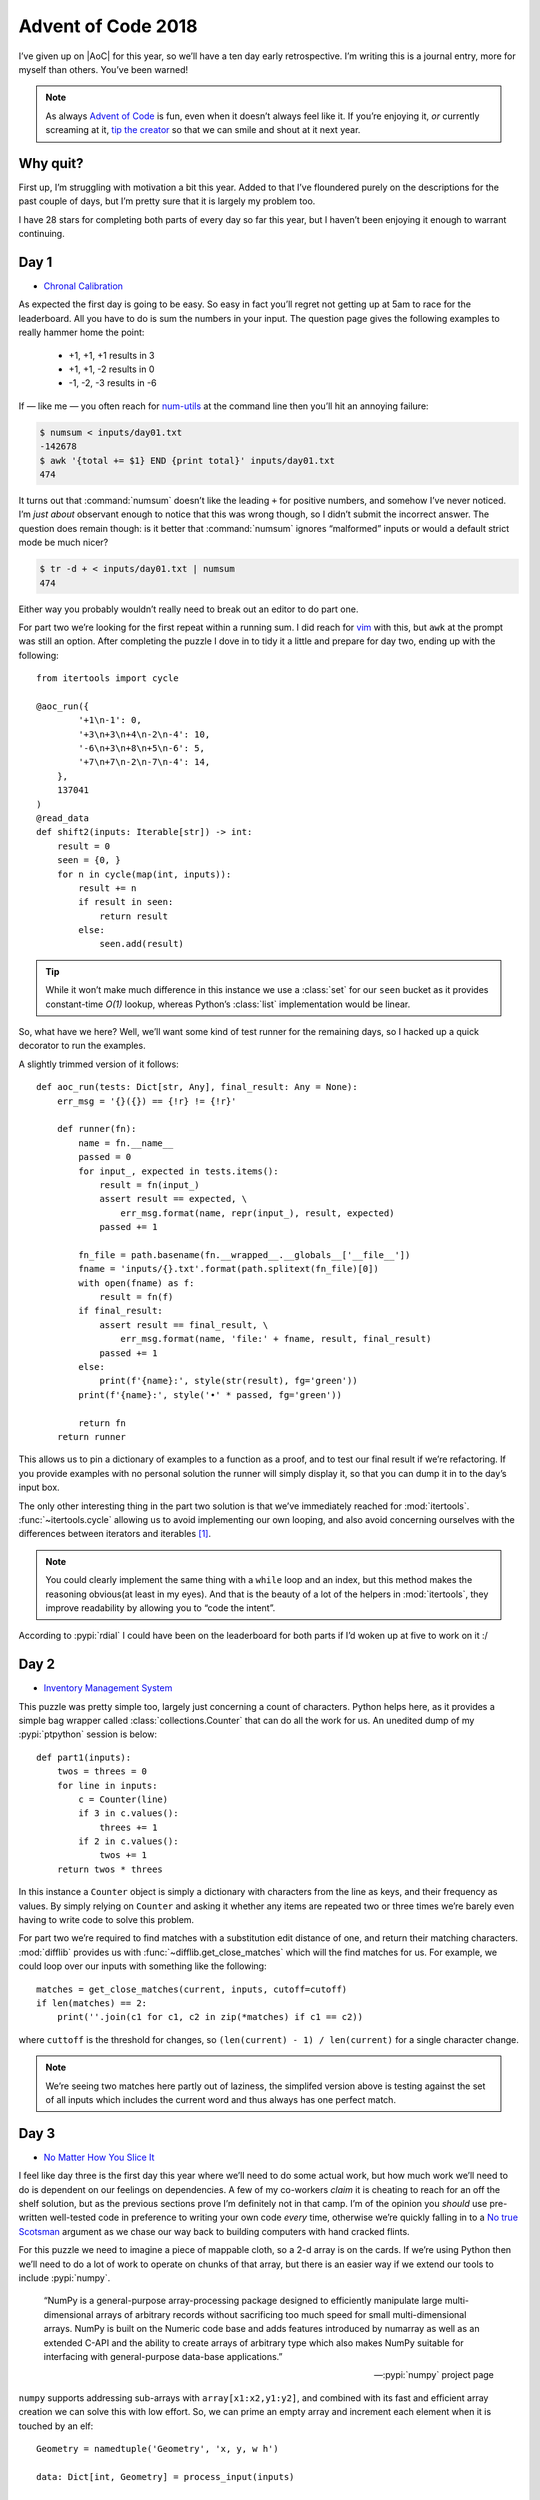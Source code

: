 .. post:: 2018-12-15
   :tags: adventofcode, coding, puzzles
   :image: 1

Advent of Code 2018
===================

I’ve given up on |AoC| for this year, so we’ll have a ten day early
retrospective.  I’m writing this is a journal entry, more for myself than
others.  You’ve been warned!

.. note::

    As always `Advent of Code`_ is fun, even when it doesn’t always feel like
    it.  If you’re enjoying it, *or* currently screaming at it, `tip the
    creator`_ so that we can smile and shout at it next year.

Why quit?
---------

First up, I’m struggling with motivation a bit this year.  Added to that I’ve
floundered purely on the descriptions for the past couple of days, but I’m
pretty sure that it is largely my problem too.

I have 28 stars for completing both parts of every day so far this year, but
I haven’t been enjoying it enough to warrant continuing.

Day 1
-----

* `Chronal Calibration <https://adventofcode.com/2018/day/1>`__

As expected the first day is going to be easy.  So easy in fact you’ll regret
not getting up at 5am to race for the leaderboard.  All you have to do is sum
the numbers in your input.  The question page gives the following examples to
really hammer home the point:

    * +1, +1, +1 results in 3
    * +1, +1, -2 results in 0
    * -1, -2, -3 results in -6

If — like me — you often reach for num-utils_ at the command line then you’ll
hit an annoying failure:

.. code-block:: console

    $ numsum < inputs/day01.txt
    -142678
    $ awk '{total += $1} END {print total}' inputs/day01.txt
    474

It turns out that :command:`numsum` doesn’t like the leading ``+`` for positive
numbers, and somehow I’ve never noticed.  I’m *just about* observant enough to
notice that this was wrong though, so I didn’t submit the incorrect answer.
The question does remain though: is it better that :command:`numsum` ignores
“malformed” inputs or would a default strict mode be much nicer?

.. code-block:: console

    $ tr -d + < inputs/day01.txt | numsum
    474

Either way you probably wouldn’t really need to break out an editor to do part
one.

For part two we’re looking for the first repeat within a running sum.  I did
reach for vim_ with this, but ``awk`` at the prompt was still an option.
After completing the puzzle I dove in to tidy it a little and prepare for day
two, ending up with the following::

    from itertools import cycle

    @aoc_run({
            '+1\n-1': 0,
            '+3\n+3\n+4\n-2\n-4': 10,
            '-6\n+3\n+8\n+5\n-6': 5,
            '+7\n+7\n-2\n-7\n-4': 14,
        },
        137041
    )
    @read_data
    def shift2(inputs: Iterable[str]) -> int:
        result = 0
        seen = {0, }
        for n in cycle(map(int, inputs)):
            result += n
            if result in seen:
                return result
            else:
                seen.add(result)

.. tip::

    While it won’t make much difference in this instance we use a :class:`set`
    for our ``seen`` bucket as it provides constant-time *O(1)* lookup, whereas
    Python’s :class:`list` implementation would be linear.

So, what have we here?  Well, we’ll want some kind of test runner for the
remaining days, so I hacked up a quick decorator to run the examples.

.. image:: /.images/2018-12-15-advent_of_code.png
    :alt: |AOC| example runner output

A slightly trimmed version of it follows::

    def aoc_run(tests: Dict[str, Any], final_result: Any = None):
        err_msg = '{}({}) == {!r} != {!r}'

        def runner(fn):
            name = fn.__name__
            passed = 0
            for input_, expected in tests.items():
                result = fn(input_)
                assert result == expected, \
                    err_msg.format(name, repr(input_), result, expected)
                passed += 1

            fn_file = path.basename(fn.__wrapped__.__globals__['__file__'])
            fname = 'inputs/{}.txt'.format(path.splitext(fn_file)[0])
            with open(fname) as f:
                result = fn(f)
            if final_result:
                assert result == final_result, \
                    err_msg.format(name, 'file:' + fname, result, final_result)
                passed += 1
            else:
                print(f'{name}:', style(str(result), fg='green'))
            print(f'{name}:', style('•' * passed, fg='green'))

            return fn
        return runner

This allows us to pin a dictionary of examples to a function as a proof, and to
test our final result if we’re refactoring.  If you provide examples with no
personal solution the runner will simply display it, so that you can dump it in
to the day’s input box.

The only other interesting thing in the part two solution is that we’ve
immediately reached for :mod:`itertools`.  :func:`~itertools.cycle` allowing us
to avoid implementing our own looping, and also avoid concerning ourselves with
the differences between iterators and iterables [#]_.

.. note::

    You could clearly implement the same thing with a ``while`` loop and an
    index, but this method makes the reasoning obvious(at least in my eyes).
    And that is the beauty of a lot of the helpers in :mod:`itertools`, they
    improve readability by allowing you to “code the intent”.

According to :pypi:`rdial` I could have been on the leaderboard for both parts
if I’d woken up at five to work on it :/

Day 2
-----

* `Inventory Management System <https://adventofcode.com/2018/day/2>`__

This puzzle was pretty simple too, largely just concerning a count of
characters.  Python helps here, as it provides a simple bag wrapper called
:class:`collections.Counter` that can do all the work for us.  An unedited dump
of my :pypi:`ptpython` session is below::

    def part1(inputs):
        twos = threes = 0
        for line in inputs:
            c = Counter(line)
            if 3 in c.values():
                threes += 1
            if 2 in c.values():
                twos += 1
        return twos * threes

In this instance a ``Counter`` object is simply a dictionary with characters
from the line as keys, and their frequency as values.  By simply relying on
``Counter`` and asking it whether any items are repeated two or three times
we’re barely even having to write code to solve this problem.

For part two we’re required to find matches with a substitution edit distance
of one, and return their matching characters.  :mod:`difflib` provides us with
:func:`~difflib.get_close_matches` which will the find matches for us.  For
example, we could loop over our inputs with something like the following::

    matches = get_close_matches(current, inputs, cutoff=cutoff)
    if len(matches) == 2:
        print(''.join(c1 for c1, c2 in zip(*matches) if c1 == c2))

where ``cuttoff`` is the threshold for changes, so ``(len(current) - 1)
/ len(current)`` for a single character change.

.. note::

    We’re seeing two matches here partly out of laziness, the simplifed version
    above is testing against the set of all inputs which includes the current
    word and thus always has one perfect match.

Day 3
-----

* `No Matter How You Slice It <https://adventofcode.com/2018/day/3>`__

I feel like day three is the first day this year where we’ll need to do some
actual work, but how much work we’ll need to do is dependent on our feelings on
dependencies.  A few of my co-workers *claim* it is cheating to reach for an
off the shelf solution, but as the previous sections prove I’m definitely not
in that camp.  I’m of the opinion you *should* use pre-written well-tested code
in preference to writing your own code *every* time, otherwise we’re quickly
falling in to a `No true Scotsman`_ argument as we chase our way back to
building computers with hand cracked flints.

For this puzzle we need to imagine a piece of mappable cloth, so a 2-d array is
on the cards.  If we’re using Python then we’ll need to do a lot of work to
operate on chunks of that array, but there is an easier way if we extend our
tools to include :pypi:`numpy`.

    “NumPy is a general-purpose array-processing package designed to
    efficiently manipulate large multi-dimensional arrays of arbitrary records
    without sacrificing too much speed for small multi-dimensional arrays.
    NumPy is built on the Numeric code base and adds features introduced by
    numarray as well as an extended C-API and the ability to create arrays of
    arbitrary type which also makes NumPy suitable for interfacing with
    general-purpose data-base applications.”

    -- :pypi:`numpy` project page

``numpy`` supports addressing sub-arrays with ``array[x1:x2,y1:y2]``, and
combined with its fast and efficient array creation we can solve this with low
effort.  So, we can prime an empty array and increment each element when it is
touched by an elf::

    Geometry = namedtuple('Geometry', 'x, y, w h')

    data: Dict[int, Geometry] = process_input(inputs)

    grid = zeros((max_x, max_y))
    for g in data.values():
        grid[g.x:g.x + g.w, g.y:g.y + g.h] += 1
    return grid

where ``data`` is our parsed puzzle input taking advantage of
a :func:`~collections.namedtuple`.  My own solution ended up being generalised
in various ways for later use with::

    def process_input(inputs: Iterable[str]) -> Dict[int, Geometry]:
        data = {}
        for line in inputs:
            c, *geo = extract_numbers(line)
            data[c] = Geometry(*geo)
        return data

which is built upon a utility function that I wrote::

    def extract_numbers(line: str) -> Iterable[int]:
        return map(int, findall(r'[-+]?\d+', line))

There are quite a few puzzles in this and previous years where extracting all
the numbers from a string that contains other noise is useful.  In today’s
example all the lines were of the form ``#1353 @ 240,198: 29x10``, and given
that the format is stable just pulling the numbers is an entirely reasonable
way to work with it.

.. tip::

    The ``[-+]`` is there to match inputs similar to day one where positive
    numbers may be given with a leading ``+``.

Back to the problem at hand, all we need to do for part one is find the count
of array items where the value is greater than one.  Without even resorting to
more ``numpy`` goodness we can use::

    sum(1 for row in grid for col in row if col > 1)

You could perform the calculation with ``numpy`` by having it filter the
results with where_ instead of a generator.  That really doesn’t feel cleaner
in my eyes for this instance, but your taste will surely vary.

For part two we have to find a sub-array from our input that has no overlaps,
and we can simply iterate over the ``dict`` and return when we find no elements
above one::

    for id_, g in data.items():
        if grid[g.x:g.x + g.w, g.y:g.y + g.h].max() == 1:
            return id_

This time I’m showing a ``numpy`` version, but you could easily use the
built-in :func:`all` function as the worker for this depending on your taste
for ``numpy`` [#]_.

.. note::

    I’m going to recommend learning :pypi:`numpy` here irrespective of its use
    in |AOC| puzzles as it is *hugely* useful when dealing with more complex
    problems or with significantly larger inputs.  You’ll find ``numpy`` is far
    more efficient as the size of the arrays increase, and it is a nice tool to
    add to your knowledge.  In this specific instance it actually impairs the
    run-time versus cPython using a ``List[List[int]]``, but the slowdown is
    very small and the array slicing syntax more than makes up for that.

Day 4
-----

* `Repose Record <https://adventofcode.com/2018/day/4>`__

The first thing to take note of here is that while we’re given a timestamp,
we’re told we only need to care about the minutes so there is no need to
parse the whole string.  We need to keep an inventory for each guard, and
I chose to just keep two lookup tables for quicker implementation in my
|REPL|; one for the guard’s time asleep ``Dict[int, int]``, and one for minutes
they sleep on ``Dict[int, List[int]]``.

Once again the standard library provides us with some functionality to make
this easier, and this time it is :mod:`collections`’s
:obj:`~collections.defaultdict`.  Instead of needing to handle adding guards
for new… er, guards we can just dynamically create dictionary items from
a default::

   guards = defaultdict(int)
   guards_minutes = defaultdict(list)

The naïve answer to processing this problem’s input is just a simple state
machine with a billion ways to implement it.  I chose this option and
produced an ugly many-armed state machine across a ``sorted(input)``, which
I’ll spare you the horror of as it contains nothing unusual or interesting.

.. note::

    While the timestamps are unused within the data the fact they’re in
    |ISO|-8601 format means we can use a default lexical sort, the problem
    would have been a little trickier had it used American mid-endian date
    formatting for example.

Once we’ve processed our input we can find the sleepiest guard::

   sleepiest = max(guards.items(), key=itemgetter(1))[0]

The ``key`` argument causes :func:`max` to sort based on the tuple’s second
element.   Using :mod:`operator`’s :func:`~operator.itemgetter` here feels
nicer than a ``lambda``, although the effect is the same.  Every time I reach
for ``itemgetter()`` or :func:`~operator.attrgetter` I yearn for quick
``lambda`` sugar, like ``C#``’s `fat arrow`_ or some such.

Then to find the minute the guard is most likely to be asleep on::

   minute = Counter(guards_minutes[sleepiest]).most_common(1)[0][0]

Once again we’re using a :class:`~collections.Counter` object, which happily
provides us with a method to find the ``n``-th most common element(one in
this case.  If the deep tuple indexing upsets you — and it does me — then you
could rewrite it in reverse order using :func:`max` or :func:`sorted`.
However, for a quick ``ptpython`` session I was happy *enough* with that.

The second part is simply just grabbing at the data with a different selector,
and contains no new functionality.

Day 5
-----

* `Alchemical Reduction <https://adventofcode.com/2018/day/5>`__

For day five we need to work our way around a string collapsing it when various
conditions match.  I chose to use a :class:`~collections.deque` for this as
a double ended queue allowed me to quickly visualise the pointer moving around,
but ``cast``\ing to a list would be a far cleaner solution.

::

    data = deque(map(ord, string), len(string))
    p = 0
    while p < (len(data) - 1):
        if data[p] ^ 0x20 == data[p + 1]:
            data.rotate(-p)
            data.popleft()
            data.popleft()
            data.rotate(p)
            p = max([0, p - 1])  # Re-align pointer
        else:
            p += 1
    return len(data)

I made the solution very dirty by working on the code points instead of the
characters as I was prematurely optimising for run-time.  The ``char ^ 0x20``
part is a bit flipping trick to invert the case of an ASCII character, and it
removes the need to test both ``Aa`` and ``aA`` for example.

.. tip::

    You could just as easily use ``str.swapcase()`` if you’re working on the
    characters directly, while also noting that doing so would handle Unicode
    and other cools things my version wouldn’t.

I’ve since benchmarked a couple of alternatives, such as iterating over
``string.ascii_lowercase`` and calling ``str.replace()`` until the
string no longer changes.  Many are simpler to reason about and have roughly
the same runtime, but for paedagogical honesty I’ve kept the ``deque`` version
here.

Anyway, it turns out I was right.  There were going to be some significant
optimisations to make this work reasonably.  However, they didn’t show up until
part two, and when they did it was easier to switch languages than acceptably
speed up the Python version.  The result using the following ``C++`` is
instantaneous on my machine, while the Python version takes few seconds per
example to produce the same answer.

.. code-block:: cpp

    #include <iostream>
    #include <string>
    #include <vector>

    using namespace std;

    int react(string s) {
        vector<char> q;
        for (auto c: s) {
            if (q.empty()) {
                q.push_back(c);
            } else {
                char prev = q.back();
                if ((prev ^ 0x20) == c) {
                    q.pop_back();
                } else {
                    q.push_back(c);
                }
            }
        }
        return q.size();
    }

    int main() {
        string s;
        cin >> s;
        int ans = INT16_MAX;
        for (int i = 'a'; i <= 'z'; i++) {
            string test;
            for (char c: s) {
                if (!(c == i || (c ^ 0x20) == i)) {
                    test += c;
                }
            }
            ans = min(ans, react(test));
        }
        cout << ans << endl;
        return EXIT_SUCCESS;
    }

I’m using the same general method here; my ``deque`` in the Python version is
basically a vector anyway, and the case swapping trick is the same.

I’m showing it in full to make a point here, if you want speed in these games
use a language with loads of helpers built in and low verbosity.  Even things
like ``string.ascii_lowercase`` saves valuable seconds over making your own
iterator.

.. tip::

    A co-worker used ``qwertyuiopasdfghjklzxcvbnm`` in their solution, as it is
    faster to mash the keyboard in order than type out the alphabet.  I have to
    admit I *really* loved seeing that, and it wouldn’t have occurred to me.

Day 6
-----

* `Chronal Coordinates <https://adventofcode.com/2018/day/6>`__

Day 6 was a chore.  Sitting on the train I read a few mails from co-workers who
had landed on a bug in the puzzle that meant their correct answers wouldn’t be
accepted, and that was later clarified in a note on the leaderboard_.

With this in mind I totally ignored the puzzle until after work, at which point
I just mashed together the easiest solution I could as I didn’t want to waste
time on it.  Given it is just `Manhattan distance`_ on an map there wasn’t
anything new to see anyhow; I will note that :pypi:`scipy` contains
``scipy.spatial.distance`` which supports taxicab geometry with the
``cityblock`` parameter though [#]_.

Day 7
-----

* `The Sum of Its Parts <https://adventofcode.com/2018/day/7>`__

I’m not sure what to say about this puzzle.  If you spotted that
this was a topological sort with lexicographically broken tie breaks, you’d
probably already know that :pypi:`networkx` provides
``lexicographical_topological_sort()``.  I’m that person, and so I just called
the function for the answer.

I think this is where I started to lose interest.  Somehow I *won*, but
I really didn’t feel like I had.  That felt like cheating, and so did using
:pypi:`scipy` the day before.  As I said at the start, I’ve been lacking
motivation a little anyway and I’m not assigning *any* blame toward |AOC|
creators for this.

Day 8..14
---------

I’ve largely just been going through the motions for the past few days, and if
it hadn’t been for wishing to peacock some co-workers I’d probably have retired
earlier ;)

And that is the main reason I’m quitting, I don’t even like my own solutions
enough to write about them.  A combination of just doing the minimum required
to get *an* answer and not being interested enough to go back for refactoring.

Tips
----

I’m mostly repeating my tips from :doc:`last year <advent_of_code>`.

Don’t use this as an excuse to learn a new language.  The puzzles aren’t really
complicated enough to learn a new language beyond basic grammar.  You may as
well use it as an excuse to explore new features in a language you already
know, or as an excuse to explore the standard library of your chosen language
some more.

Read the problems *deeply*.  The artificial nature of the puzzles often elides
important information, or at least can often feel that way.  These *are*
puzzles so you should expect some vexation, and skimming for speed will make
this worse!

If you’re going for the leaderboard you need to be *really* fast, so: Use fast
languages, be *all over* your chosen weapon’s standard library, and use your
editor’s snippets_ well.  **Every**. **Second**. **Counts**.

And finally, keep your old solutions around either in files or in your |REPL|’s
history as you’ll probably end up revisiting them.

Hopes for 2019?
---------------

Moving up a place from number two last year: That the options to pay for it are
better next year.  Each year I have to find a friend to make a donation in my
place as the payment options are weak.  It would be nice to not have to do so,
and limiting payments to PayPal and Coinbase *must* be putting others off
a donation entirely.

Number two?  That it returns.  When it is fun it is *really* fun, and I just
hope I’m in a better place personally next time.

What’s next?
------------

Let us be honest here.  Winterval is almost upon us and I’ll probably end up
diving back in to complete the remaining days ;)

.. rubric:: Footnotes

.. [#] For those not too familiar with Python_ — and forgetful people like me
       — it can be easy to trip oneself up when iterating over a :class:`list`
       repeatably, and then exhausting an iterable when you pass that instead.
       :func:`~itertools.cycle` does the right thing either way.
.. [#] Or for that matter ``numpy``’s own ``all()`` function which becomes
       useful when using ``numpy`` for more complicated tasks.
.. [#] Yep, I’ve used three names for the same concept here to make a point
       about how annoying it can be to discuss these things when even simple
       concepts are often known by various common names.

.. |AoC| replace:: :abbr:`AoC (Advent of Code)`
.. |REPL| replace:: :abbr:`REPL (Read–eval–print loop)`

.. _Advent of Code: http://adventofcode.com/2018
.. _tip the creator: https://adventofcode.com/2018/support
.. _num-utils: http://suso.suso.org/programs/num-utils/
.. _vim: https://github.com/vim/vim/
.. _Python: https://www.python.org/
.. _No true Scotsman: https://en.m.wikipedia.org/wiki/No_true_Scotsman
.. _where: https://docs.scipy.org/doc/numpy-1.15.1/reference/generated/numpy.where.html
.. _fat arrow: https://en.m.wikipedia.org/wiki/Fat_comma
.. _leaderboard: https://adventofcode.com/2018/leaderboard
.. _Manhattan distance: https://en.wikipedia.org/wiki/Taxicab_geometry
.. _snippets: https://github.com/SirVer/ultisnips/
